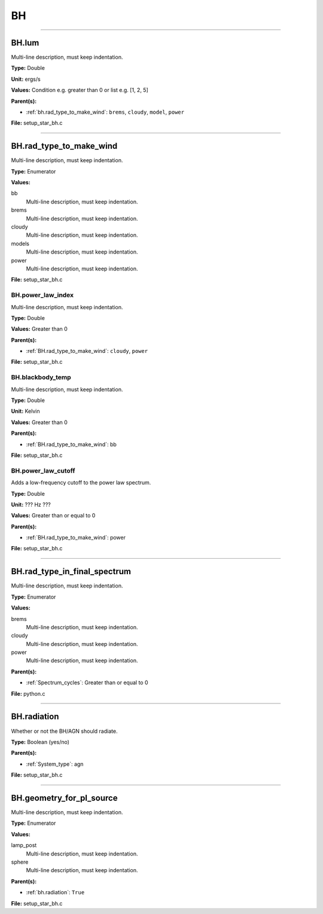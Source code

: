 
==
BH
==

----------------------------------------

BH.lum
======
Multi-line description, must keep indentation.

**Type:** Double

**Unit:** ergs/s

**Values:** Condition e.g. greater than 0 or list e.g. [1, 2, 5]

**Parent(s):**

* :ref:`bh.rad_type_to_make_wind`: ``brems``, ``cloudy``, ``model``, ``power``


**File:** setup_star_bh.c


----------------------------------------

BH.rad_type_to_make_wind
========================
Multi-line description, must keep indentation.

**Type:** Enumerator

**Values:**

bb
  Multi-line description, must keep indentation.

brems
  Multi-line description, must keep indentation.

cloudy
  Multi-line description, must keep indentation.

models
  Multi-line description, must keep indentation.

power
  Multi-line description, must keep indentation.


**File:** setup_star_bh.c


BH.power_law_index
------------------
Multi-line description, must keep indentation.

**Type:** Double

**Values:** Greater than 0

**Parent(s):**

* :ref:`BH.rad_type_to_make_wind`: ``cloudy``, ``power``


**File:** setup_star_bh.c


BH.blackbody_temp
-----------------
Multi-line description, must keep indentation.

**Type:** Double

**Unit:** Kelvin

**Values:** Greater than 0

**Parent(s):**

* :ref:`BH.rad_type_to_make_wind`: bb


**File:** setup_star_bh.c


BH.power_law_cutoff
-------------------
Adds a low-frequency cutoff to the power law spectrum.

**Type:** Double

**Unit:** ??? Hz ???

**Values:** Greater than or equal to 0

**Parent(s):**

* :ref:`BH.rad_type_to_make_wind`: power


**File:** setup_star_bh.c


----------------------------------------

BH.rad_type_in_final_spectrum
=============================
Multi-line description, must keep indentation.

**Type:** Enumerator

**Values:**

brems
  Multi-line description, must keep indentation.

cloudy
  Multi-line description, must keep indentation.

power
  Multi-line description, must keep indentation.


**Parent(s):**

* :ref:`Spectrum_cycles`: Greater than or equal to 0


**File:** python.c


----------------------------------------

BH.radiation
============
Whether or not the BH/AGN should radiate.

**Type:** Boolean (yes/no)

**Parent(s):**

* :ref:`System_type`: agn


**File:** setup_star_bh.c


----------------------------------------

BH.geometry_for_pl_source
=========================
Multi-line description, must keep indentation.

**Type:** Enumerator

**Values:**

lamp_post
  Multi-line description, must keep indentation.

sphere
  Multi-line description, must keep indentation.


**Parent(s):**

* :ref:`bh.radiation`: ``True``


**File:** setup_star_bh.c


